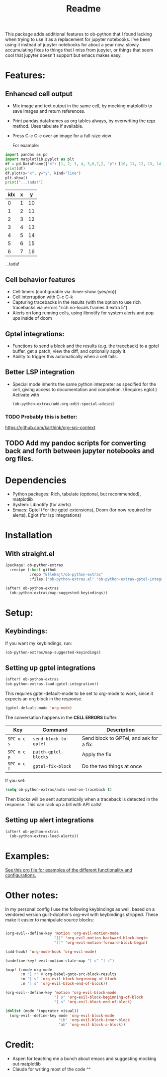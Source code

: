 #+title: Readme
#+DESCRIPTION: Emacs lisp library for giving org-babel-python functionality that jupyter notebooks have.

This package adds additional features to ob-python that I found lacking when trying to use it as a replacement for jupyter notebooks. I've been using it instead of jupyter notebooks for about a year now, slowly accumulating fixes to things that I miss from jupyter, or things that seem cool that jupyter doesn't support but emacs makes easy.

* Features:
:PROPERTIES:
:header-args: :results output drawer :python "nix-shell --run python" :async t :tangle :session project :timer-show no :exports both
:END:
** Enhanced cell output
- Mix image and text output in the same cell, by mocking matplotlib to save images and return references.
- Print pandas dataframes as org tables always, by overwriting the __repr__ method. Uses tabulate if available.
- Press C-c C-c over an image for a full-size view

  For example:

#+begin_src python :results drawer :exports both
import pandas as pd
import matplotlib.pyplot as plt
df = pd.DataFrame({"x": [1, 2, 3, 4, 5,6,7,], "y": [10, 11, 12, 13, 14,15,16]})
print(df)
df.plot(x="x", y="y", kind="line")
plt.show()
print("...tada!")
#+end_src

#+RESULTS:
:results:
| idx | x |  y |
|-----+---+----|
|   0 | 1 | 10 |
|   1 | 2 | 11 |
|   2 | 3 | 12 |
|   3 | 4 | 13 |
|   4 | 5 | 14 |
|   5 | 6 | 15 |
|   6 | 7 | 16 |
[[file:plots/Readme/plot_20241208_122132_1950748.png]]
...tada!
:end:

** Cell behavior features
- Cell timers (configurable via :timer-show {yes/no})
- Cell interruption with C-c C-k
- Capturing tracebacks in the results (with the option to use rich tracebacks via :errors "rich no-locals frames 3 extra 5")
- Alerts on long running cells, using libnotify for system alerts and pop ups inside of doom

** Gptel integrations:
- Functions to send a block and the results (e.g. the traceback) to a gptel buffer, get a patch, view the diff, and optionally apply it.
- Ability to trigger this automatically when a cell fails.
** Better LSP integration
- Special mode inherits the same python interpreter as specified for the cell, giving access to documentation and completion. (Requires eglot.)
  Activate with

  #+begin_src emacs-lisp :tangle yes
(ob-python-extras/add-org-edit-special-advice)
  #+end_src

*** TODO Probably this is better:
https://github.com/karthink/org-src-context
** TODO Add my pandoc scripts for converting back and forth between jupyter notebooks and org files.


* Dependencies
- Python packages: Rich, tabulate (optional, but recommended), matplotlib
- System: Libnotify (for alerts)
- Emacs: Gptel (For the gptel extensions), Doom (for now required for alerts), Eglot (for lsp integrations)

* Installation
** With straight.el

#+begin_src emacs-lisp :tangle yes
(package! ob-python-extras
  :recipe (:host github
           :repo "ElleNajt/ob-python-extras"
           :files ("ob-python-extras.el" "ob-python-extras-gptel-integration.el" "python")))

#+end_src

#+begin_src emacs-lisp :tangle yes
(after! ob-python-extras
  (ob-python-extras/map-suggested-keyindings))
#+end_src

#+RESULTS:


* Setup:
** Keybindings:

If you want my keybindings, run:

#+begin_src emacs-lisp :tangle yes
(ob-python-extras/map-suggested-keyindings)
#+end_src

** Setting up gptel integrations

#+begin_src emacs-lisp :tangle yes
(after! ob-python-extras
(ob-python-extras-load-gptel-integration))
#+end_src

This requires gptel-default-mode to be set to org-mode to work, since it expects an org block in the response.

#+begin_src emacs-lisp :tangle yes
(gptel-default-mode 'org-mode)
#+end_src

The conversation happens in the *CELL ERRORS* buffer.

| Key         | Command               | Description                             |
|-------------+-----------------------+-----------------------------------------|
| ~SPC o c s~ | ~send-block-to-gptel~ | Send block to GPTel, and ask for a fix. |
| ~SPC o c p~ | ~patch-gptel-blocks~  | Apply the fix                           |
| ~SPC o c f~ | ~gptel-fix-block~     | Do the two things at once               |

If you set:

#+begin_src emacs-lisp :tangle yes
(setq ob-python-extras/auto-send-on-traceback t)
#+end_src

Then blocks will be sent automatically when a traceback is detected in the response. This can rack up a bill with API calls!

** Setting up alert integrations

#+begin_src emacs-lisp :tangle yes
(after! ob-python-extras
  (ob-python-extras-load-alerts))
#+end_src

* Examples:
[[file:tests/babel-formatting.org][See this org file for examples of the different functionality and configurations.]]

* Other notes:

In my personal config I use the following keybindings as well, based on a vendored version guilt-dolphin's org-evil with keybindings stripped. These make it easier to manipulate source blocks:

#+begin_src emacs-lisp :tangle yes

(org-evil--define-key 'motion 'org-evil-motion-mode
                      "[[" 'org-evil-motion-backward-block-begin
                      "]]" 'org-evil-motion-forward-block-begin)

(add-hook! 'org-mode-hook 'org-evil-mode)

(undefine-key! evil-motion-state-map "[ s" "] s")

(map! (:mode org-mode
       :n "] r" #'org-babel-goto-src-block-results
       :n "[ s" 'org-evil-block-beginning-of-block
       :n "] s" 'org-evil-block-end-of-block))

(org-evil--define-key 'motion 'org-evil-block-mode
                      "[ s" 'org-evil-block-beginning-of-block
                      "] s" 'org-evil-block-end-of-block)

(dolist (mode '(operator visual))
  (org-evil--define-key mode 'org-evil-block-mode
                        "ib" 'org-evil-block-inner-block
                        "ab" 'org-evil-block-a-block))
#+end_src

* Credit:
- Aspen for teaching me a bunch about emacs and suggesting mocking out matplotlib
- Claude for writing most of the code ^^
